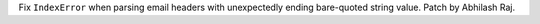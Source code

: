 Fix ``IndexError`` when parsing email headers with unexpectedly ending
bare-quoted string value. Patch by Abhilash Raj.
